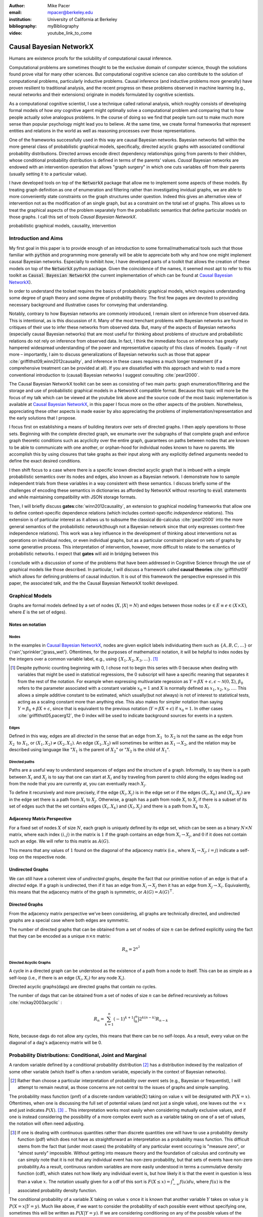 :author: Mike Pacer
:email: mpacer@berkeley.edu
:institution: University of California at Berkeley
:bibliography: myBibliography

:video: youtube_link_to_come


.. raw:: latex

    \newcommand{\DUrolesc}{\textsc}
.. \providecommand*\DUrolecitep[1]{\citep{#1}}
..    \newcommand\DUrolecitep[1]{\citeA{#1}}

.. role:: sc



------------------------
Causal Bayesian NetworkX
------------------------

.. class:: abstract

    Humans are existence proofs for the solubility of computational causal inference.

    Computational problems are sometimes thought to be the exclusive domain of computer science, though the solutions found prove vital for many other sciences. But computational cognitive science can also contribute to the solution of computational problems, particularly inductive problems. Causal inference (and inductive problems more generally) have proven resilient to traditional analysis, and the recent progress on these problems observed in machine learning (e.g., neural networks and their extensions) originate in models formulated by cognitive scientists.

    As a computational cognitive scientist, I use a technique called rational analysis, which roughly consists of developing formal models of how *any* cognitive agent might optimally solve a computational problem and comparing that to how people actually solve analogous problems. In the course of doing so we find that people turn out to make much more sense than popular psychology might lead you to believe. At the same time, we create formal frameworks that represent entities and relations in the world as well as reasoning processes over those representations. 

    One of the frameworks successfully used in this way are causal Bayesian networks. Bayesian networks fall within the more general class of probabilistic graphical models, specifically, directed acyclic graphs with associated conditional probability distributions. Directed arrows encode direct dependency relationships going from parents to their children, whose conditional probability distribution is defined in terms of the parents' values. *Causal* Bayesian networks are endowed with an intervention operation that allows "graph surgery" in which one cuts variables off from their parents (usually setting it to a particular value). 

    I have developed tools on top of the :code:`NetworkX` package that allow me to implement some aspects of these models. By treating graph definition as one of enumeration and filtering rather than investigating invidual graphs, we are able to more conveniently state constraints on the graph structures under question. Indeed this gives an alternative view of intervention not as the modification of an single graph, but as a constraint on the total set of graphs. This allows us to treat the graphical aspects of the problem separately from the probabilistic semantics that define particular models on those graphs. I call this set of tools `Causal Bayesian NetworkX`.


.. class:: keywords

   probabilistic graphical models, causality, intervention

Introduction and Aims
---------------------

My first goal in this paper is to provide enough of an introduction to some formal/mathematical tools such that those familiar with :code:`python` and programming more generally will be able to appreciate both why and how one might implement causal Bayesian networks. Especially to exhibit *how*, I have developed parts of a toolkit that allows the creation of these models on top of the :code:`NetworkX` python package. Given the coincidence of the names, it seemed most apt to refer to this toolkit as :code:`Causal Bayesian NetworkX` (the current implementation of which can be found at `Causal Bayesian NetworkX`_).

In order to understand the toolset requires the basics of probabilsitic graphical models, which requires understanding some degree of graph theory and some degree of probability theory. The first few pages are devoted to providing necessary background and illustrative cases for conveying that understanding. 

Notably, contrary to how Bayesian networks are commonly introduced, I remain silent on inference from observed data. This is intentional, as is this discussion of it. Many of the most trenchant problems with Bayesian networks are found in critiques of their use to infer these networks from observed data. But, many of the aspects of Bayesian networks (especially causal Bayesian networks) that are most useful for thinking about problems of structure and probabilistic relations do not rely on inference from observed data. In fact, I think the immediate focus on inference has greatly hampered widespread understanding of the power and representative capacity of this class of models. Equally – if not more – importantly, I aim to discuss generalizations of Bayesian networks such as those that appear :cite:`griffithst09,winn2012causality`, and inference in these cases requires a much longer treatement (if a comprehensive treatment can be provided at all). If you are dissatisfied with this approach and wish to read a more conventional introduction to (causal) Bayesian networks I suggest consulting :cite:`pearl2000`.

The Causal Bayesian NetworkX toolkit can be seen as consisting of two main parts: graph enumeration/filtering and the storage and use of probabilistic graphical models in a NetworkX compatible format. Because this topic will more be the focus of my talk which can be viewed at the youtube link above and the source code of the most basic implementation is available at `Causal Bayesian NetworkX`_, in this paper I focus more on the other aspects of the problem. Nonetheless, appreciating these other aspects is made easier by also appreciating the problems of implementation/representation and the early solutions that I propose.

I focus first on establishing a means of building iterators over sets of directed graphs. I then apply operations to those sets. Beginning with the complete directed graph, we enumarte over the subgraphs of that complete graph and enforce graph theoretic conditions such as acyclicity over the entire graph, guarantees on paths between nodes that are known to be able to communicate with one another, or orphan-hood for individual nodes known to have no parents. We accomplish this by using closures that take graphs as their input along with any explicitly defined arguments needed to define the exact desired conditions. 

I then shift focus to a case where there is a specific known directed acyclic graph that is imbued with a simple probabilistic semantics over its nodes and edges, also known as a Bayesian network. I demonstrate how to sample independent trials from these variables in a way consistent with these semantics. I discuss briefly some of the challenges of encoding these semantics in dictionaries as afforded by NetworkX without resorting to :code:`eval` statements and while maintaining compatibility with JSON storage formats. 

Then, I will briefly discuss **gates**:cite:`winn2012causality`, an extension to graphical modeling frameworks that allow one to define context-specific dependence relations (which includes context-specific *independence* relations). This extension is of particular interest as it allows us to subsume the classical :code:`do`-calculus :cite:`pearl2000` into the more general semantics of the probabilistic network(though not a Bayesian network since that only expresses context-free independence relations). This work was a key influence in the development of thinking about interventions not as operations on individual nodes, or even individual graphs, but as a particular constraint placed on sets of graphs by some generative process. This interpretation of intervention, however, more difficult to relate to the semantics of probabilistic networks. I expect that **gates** will aid in bridging between this 

I conclude with a discussion of some of the problems that have been addressed in Cognitive Science through the use of graphical models like those described. In particular, I will discuss a framework called **causal theories** :cite:`griffithst09` which allows for defining problems of causal induction. It is out of this framework the perspective expressed in this paper, the associated talk, and the the Causal Bayesian NetworkX toolkit developed. 

.. _Causal Bayesian NetworkX: https://github.com/michaelpacer/Causal-Bayesian-NetworkX

Graphical Models
----------------

Graphs are formal models defined by a set of nodes (:math:`X, |X| = N`) and edges between those nodes (:math:`e \in E \equiv e \in (X \times X)`, where *E* is the set of edges). 

Notes on notation
=================

Nodes
^^^^^

In the examples in `Causal Bayesian NetworkX`_, nodes are given explicit labels individuating them such as :math:`\{A,B,C,\ldots\}` or {'rain','sprinkler','grass_wet'}. Oftentimes, for the purposes of mathematical notation, it will be helpful to index nodes by the integers over a common variable label, e.g., using  :math:`\{X_1,X_2,X_3,\ldots\}`. [#]_ 

.. [#] Despite pythonic counting beginning with 0, I chose not to begin this series with 0 because when dealing with variables that might be used in statistical regressions, the 0 subscript will have a specific meaning that separates it from the rest of the notation. For example when expressing multivariate regession as :math:`Y = \beta X + \epsilon, \epsilon \sim \mathcal{N}(0,\Sigma)`, :math:`\beta_0` refers to the parameter associated with a constant variable :math:`x_0 = 1` and :math:`X` is normally defined as :math:`x_1, x_2, x_3, \ldots`. This allows a simple additive constant to be estimated, which usually(but not always) is not of interest to statistical tests, acting as a scaling constant more than anything else. This also makes for simpler notation than saying :math:`Y = \beta_0 + \beta X + \epsilon`, since that is equivalent to the previous notation (:math:`Y = \beta X + \epsilon`) if :math:`x_0 = 1`. In other cases :cite:`griffithst05,pacerg12`, the 0 index will be used to indicate background sources for events in a system.

Edges
^^^^^

Defined in this way, edges are all *directed* in the sense that an edge from :math:`X_1 \textrm{ to } X_2` is not the same as the edge from :math:`X_2 \textrm{ to } X_1`, or :math:`(X_1,X_2) \neq (X_2,X_1)`. An edge :math:`(X_1,X_2)` will sometimes be written as :math:`X_1 \rightarrow X_2`, and the relation may be described using language like ":math:`X_1` is the parent of :math:`X_2`" or ":math:`X_2` is the child of :math:`X_1`".

Directed paths
^^^^^^^^^^^^^^

Paths are a useful way to understand sequences of edges and the structure of a graph. Informally, to say there is a path between :math:`X_i` and :math:`X_j` is to say that one can start at :math:`X_i` and by traveling from parent to child along the edges leading out from the node that you are currently at, you can eventually reach :math:`X_j`.

To define it recursively and more precisely, if the edge :math:`(X_i,X_j)` is in the edge set or if the edges :math:`(X_i,X_k)` and :math:`(X_k,X_j)` are in the edge set there is a path from :math:`X_i` to :math:`X_j`. Otherwise, a graph has a path from node :math:`X_i` to :math:`X_j` if there is a subset of its set of edges such that the set contains edges :math:`(X_i,X_k)` and :math:`(X_l,X_j)` and there is a path from :math:`X_k` to :math:`X_l`. 


Adjacency Matrix Perspective
============================

For a fixed set of nodes :math:`X` of size :math:`N`, each graph is uniquely defined by its edge set, which can be seen as a binary :math:`N \times N` matrix, where each index :math:`(i,j)` in the matrix is :math:`1` if the graph contains an edge from :math:`X_i \rightarrow X_j`, and :math:`0` if it does not contain such an edge. We will refer to this matrix as :math:`A(G)`.

This means that any values of :math:`1` found on the diagonal of the adjacency matrix (i.e., where :math:`X_i \rightarrow X_j, i=j`) indicate a self-loop on the respective node.

.. Finding paths using adjacency matrices
.. ^^^^^^^^^^^^^^^^^^^^^^^^^^^^^^^^^^^^^^

.. It is straightforward to interpret questions of the existence of paths between :math:`X_i` and :math:`X_j` using the adjacency matrix perspective and matrix multiplication. The key step is to recognize that you can think of multiplying the adjacency matrix from the right by a binary vector as taking a step in the graph from the nodes whose values in the vector were 1 to the set of children of those nodes. To continue to have a binary vector then requires resetting values in the vector 0 and 1 by taking (for every element of the resulting vector) the minimum of the value of the vector and 1 (which addresses the case where more than one edge leads into the same node). 

.. To use this technique to test whether a matrix has an edge between, if you have a value of 1 at index *i*, and 0's elsewhere, if you multiply this vector from the left by the adjacency matrix, then if there is a path between 

Undirected Graphs
=================

We can still have a coherent view of *undirected* graphs, despite the fact that our primitive notion of an edge is that of a *directed* edge. If a graph is undirected, then if it has an edge from :math:`X_i \rightarrow X_j` then it has an edge from :math:`X_j \rightarrow X_i`. Equivalently, this means that the adjacency matrix of the graph is symmetric, or :math:`A(G)=A(G)^\top`.


Directed Graphs
===============

From the adjacency matrix perspective we've been considering, all graphs are technically directed, and undirected graphs are a special case where both edges are symmetric.

The number of directed graphs that can be obtained from a set of nodes of size :math:`n` can be defined explicitly using the fact that they can be encoded as a unique :math:`n \times n` matrix:

.. math::

    R_n = 2^{n^2}


Directed Acyclic Graphs
^^^^^^^^^^^^^^^^^^^^^^^

A cycle in a directed graph can be understood as the existence of a path from a node to itself. This can be as simple as a self-loop (i.e., if there is an edge :math:`(X_i,X_i)` for any node :math:`X_i`). 

Directed acyclic graphs(:sc:`dag`\s) are directed graphs that contain no cycles.

The number of :sc:`dag`\s that can be obtained from a set of nodes of size :math:`n` can be defined recursively as follows :cite:`mckay2003acyclic` :

.. math::

    R_n = \sum_{k=1}^{n} (-1)^{k+1} {\binom{n}{k}} 2^{k(n-k)} R_{n-k}

Note, because :sc:`dag`\s do not allow any cycles, this means that there can be no self-loops. As a result, every value on the diagonal of a  :sc:`dag`\'s adjacency matrix will be 0. 

.. Topological ordering in :sc:`dag`\s
.. ^^^^^^^^^^^^^^^^^^^^^^^^^^^^^^^^^^^

.. It is possible to reorder 


Probability Distributions: Conditional, Joint and Marginal
----------------------------------------------------------

A random variable defined by a conditional probability distribution [#]_ has a distribution indexed by the realization of some other variable (which itself is often a random variable, especially in the context of Bayesian networks). 

.. [#] Rather than choose a particular interpretation of probability over event sets (e.g., Bayesian or  frequentist), I will attempt to remain neutral, as those concerns are not central to the issues of graphs and simple sampling.

The probability mass function (pmf) of a discrete random variable(:math:`X`) taking on value :math:`x` will be designated with :math:`P(X=x)`. Oftentimes, when one is discussing the full set of potential values (and not just a single value), one leaves out the :math:`=x` and just indicates :math:`P(X)`. [#]_ 
.. This interpretation works most easily when considering mutually exclusive values, and if one is instead considering the possibility of a more complex event such as a variable taking on one of a set of values, the notation will often need adjusting. 

.. [#] If one is dealing with continuous quantities rather than discrete quantities one will have to use a probability density function (pdf) which does not have as straightforward an interpretation as a probability mass function. This difficult stems from the fact that (under most cases) the probability of any particular event occuring is "measure zero", or "almost surely" impossible. Without getting into measure theory and the foundation of calculus and continuity we can simply note that it is not that any individual event has non-zero probability, but that sets of events have non-zero probability.As a result, continuous random variables are more easily understood in terms a cummulative density function (cdf), which states not how likely any individual event is, but how likely it is that the event in question is less than a value :math:`x`. The notation usually given for a cdf of this sort is :math:`F(X\leq x) = \int_{-\infty}^{x}f(u)du`, where :math:`f(u)` is the associated probability density function.

The conditional probability of a variable :math:`X` taking on value :math:`x` once it is known that another variable :math:`Y` takes on value :math:`y` is :math:`P(X=x|Y=y)`. Much like above, if we want to consider the probability of each possible event without specifying one, sometimes this will be written as :math:`P(X|Y=y)`. If we are considering conditioning on any of the possible values of the known variable, we might use the notation :math:`P(X|Y)`, but that is a slight abuse of the notation. 

You *can* view :math:`P(X|Y)` as a function over the space defined by :math:`X\times Y`. However, if you do so, do not interpret this as a probability function (of any kind). Rather, this defines a probability function for :math:`X` relative to each value of :math:`Y`. Without conditioning on :math:`Y` we have many potential functions of X. Thus, you can think of that as denoting a *family* of probability functions indexed by the various values :math:`Y=y`.

The *joint probability* of :math:`X` and :math:`Y` is the probability that both :math:`X` and  :math:`Y` occur in the event set in question. This is noted as :math:`P(X,Y)` or :math:`P(X \cap Y)`(using the set theoretic intersection operation). Similar to :math:`P(X|Y)`, you *can* view :math:`P(X,Y)` as a function over the space defined by :math:`X\times Y`. However, :math:`P(X,Y)` is a probability function in the sense that the sum of :math:`P(X=x,Y=y)` over all the possible events in the space defined by :math:`(x,y)\in X\times Y` equals 1.

The *marginal probability* of :math:`X` is the same :math:`P(X)` that we have seen before. However, the term refers to the notion of summing over values of :math:`Y` in the joint probability, and these summed probabilities were recorded in the *margins* of a probability table. Formally, this can be stated as :math:`P(X) = \sum_{y\in Y}P(X,Y)`.

Relating conditional and joint probabilities
============================================

Conditional probabilities are related to joint probabilities using the following form:

.. math::

    P(X|Y=y) = \frac{P(X,Y=y)}{P(Y=y)} = \frac{P(X,Y=y)}{\sum_{x \in X}P(X=x,Y=y)}

Equivalently:

.. math::

    P(X,Y=y) = P(X|Y=y)P(X)


Bayes' Theorem
==============

Bayes' Theorem can be seen as a result of how to relate conditional and joint probabilities. Or more importantly, how to compute the probability of a variable once you know something about some other variable.

Namely, if we want to know :math:`P(X|Y)` we can transform it into :math:`\frac{P(X,Y)}{\sum_{x \in X}P(X=x,Y)}`, but then can also transform joint probabilities (:math:`P(X,Y)`) into statements about conditional and marginal probabilities (:math:`P(X|Y)P(X)`).

This leaves us with

.. math::

    P(X|Y) = \frac{P(X|Y)P(X)}{\sum_{x \in X}P(X=x|Y)P(X=x)}

Probabilistic Independence
==========================

To say that two variables are independent of each other means that 


Sampling from Conditional Probability distributions
---------------------------------------------------

Example - Coins and dice
========================

Imagine the following game: 

You have a coin [#]_ (*C*, :sc:`Heads, Tails`), a 6-sided die (:math:`D_6, \{1,2,\ldots,6\}`), and a 20-sided die (:math:`D_{20}, \{1,2,\ldots,20\}`). If for simplicity, you prefer to think of these as fair dice and a fair coin, you are welcome to do so, but my notation will not require that.

.. [#] A coin is effectively 2-sided die, but for clarity of exposition I chose to treat the conditioned-on variable as a different kind of object than the variables relying on that conditioning.

The rules of the game are as follows: flip the coin, and if it lands on :sc:`Heads`, then you roll the 6-sided die to find your score for the round. If instead your coin lands on :sc:`Tails` your score comes from a roll of the 20-sided die. Your score for one round of the game is the value of the die that you roll, and you will only roll one die in each round. 

Suppose we wanted to know your expected score on a single round, but we do not know whether the coin will land on :sc:`Heads` or :sc:`Tails`. We cannot directly compute the probabilities for each die without first considering the probability that the coin will land on :sc:`Heads` or :sc:`Tails`. This is the 

But this discussion hides an important complexity by having the event set of the :math:`D_6` embedded within the event set of the :math:`D_{20}`. Moreover, we assumed that we could treat each event in these sets as belonging to the integers and as a result, that with little interpretation, they can be easily summed.

Example - Coins and dice with labeled entities
==============================================

Imagine the following game: 

You have a coin (*C*, :sc:`Heads, Tails`), a *new* 6-sided die (:math:`D_6, \{X_1,X_2,\ldots,X_6\}`), and a 20-sided die (:math:`D_{20}, \{X_1,X_2,\ldots,X_{20}\}`). 

The rules are the same as before: your score for one round of the game is the value of the die that you roll, and you will only roll one die in each round. You flip the coin, and if it lands on :sc:`Heads`, then you roll the 6-sided die to find your score for the round. If instead your coin lands on :sc:`Tails` your score comes from a roll of the 20-sided die.

But note that now we cannot sum over these in the same way that we did before. Nonetheless, we can 

Indeed, our event sets for the two dice are mutually disjoint, making the event set for the scores that one can receive on a single round :math:`\{\clubsuit,\diamondsuit,\heartsuit,\spadesuit,\odot,\dagger,X_1,X_2,\ldots,X_{20}\}`. Without additional information about how to map these different labels onto values, there's no way to describe the "score". Rather, the best we can do is to determine the probability with which each individual case occurs.


Example - Coins and dice with disjoint sets of labeled entities
===============================================================

Imagine the following game: 

You have a coin (*C*, :sc:`Heads, Tails`), a *new* 6-sided die (:math:`D_6, \{\clubsuit,\diamondsuit,\heartsuit,\spadesuit,\odot,\dagger\}`), and a 20-sided die (:math:`D_{20}, \{X_1,X_2,\ldots,X_{20}\}`). 

The rules are the same as before: your score for one round of the game is the value of the die that you roll, and you will only roll one die in each round. You flip the coin, and if it lands on :sc:`Heads`, then you roll the 6-sided die to find your score for the round. If instead your coin lands on :sc:`Tails` your score comes from a roll of the 20-sided die.

But note that now we cannot sum over these in the same way that we did before. Indeed, our event sets for the two dice are mutually disjoint, making the event set for the scores that one can receive on a single round :math:`\{\clubsuit,\diamondsuit,\heartsuit,\spadesuit,\odot,\dagger,X_1,X_2,\ldots,X_{20}\}`. Without additional information about how to map these different labels onto values, there's no way to describe the "score". Rather, the best we can do is to determine the probability with which each individual case occurs.

Bayesian Networks
-----------------

Bayesian networks are a class of graphical models that have particular probabilistic semantics attached to their nodes and edges. This makes them probabilsitic graphical models. 

The most important property of Bayesian networks is that a variable when conditioned on the total set of its parents and children, is conditionally independent of any other variables in the graph. This is known as the "Markov blanket" of that node[#]_.

.. [#] The word "Markov" refers to Andrei Markov and appears as a prefix to many other terms. It most often indicates that some kind of independence property holds. For example, a Markov chain is a sequence (chain) of variables in which each variable depends only dependent on the value of the immediate preceding (and by implication) postceding variables in the chain. 

Common assumptions in Bayesian networks
=======================================

While there are extensions to these models, a number of assumptions commonly hold. [#]_

.. [#] Some additional extensions that I will not discuss at greater length include, Hierarichal Bayesian Models (:sc:`HBM`\s), Dynamic Bayesian Networks []

Fixed node set
^^^^^^^^^^^^^^

The network is considered to be comprehensive in the sense that there is a fixed set of known nodes with finite cardinality :math:`N`. This rules out the possibility of hidden/latent variables as being part of the network. From this perspective inducing hidden nodes requires postulating a new graph that is potentially unrelated to the previous graph. 

Trial-based events, complete activation and :sc:`dag`\-hood
^^^^^^^^^^^^^^^^^^^^^^^^^^^^^^^^^^^^^^^^^^^^^^^^^^^^^^^^^^^

Within a trial, all events are presumed to occur simultaneously. This means two things. First, there is no notion of temporal asynchrony, where one node/variable is takes on value before its children take on a value (even if in reality – i.e., outside the model – that variable is known to occur before its child). Secondly, the probabilistic semantics will be defined over the entirety of the graph meaning that one cannot sample a proper subset of the nodes of a graph unless they have no effects or are marginalized out with their effects being incorporated into their children.

This property also explains why Bayesian networks need to be acyclic. Most of the time when we consider causal cycles in the world the cycle relies on a temporal delay between the causes and their effects to take place. If the cause and its effect is simultaneous, it becomes difficult (if not nonsensical) to determine which is the cause and which is the effect — they seem instead to be mutually definitional. But, as noted above, when sampling in Bayesian networks simultenaity is presumed for *all* of the nodes.


Generating samples from Bayes Nets
==================================

This procedure for sampling a trial from Bayesian networks relies heavily on using what I call the *active sample set*. This is the set of nodes for which we have well-defined distributions at the time of sampling.

There will always be at least one node in a Bayesian network that has no parents (for a given trial). We will call these nodes **orphans**. To sample a trial from the Bayesian network we begin with the orphans. 

Because orphans have no parents – in order for the Bayes net to be well-defined – each orphan will have a well-defined marginal probability distribution that we can directly sample from. Thus we start with the set of orphans as the *active sample set*. 

After sampling from all of the orphans, we will take the union of the sets of children of the orphans, and at least one of these nodes will have values sampled for all of its parents. We take the set of orphans whose entire parent-set has sampled values, and sample from the conditional distributions defined relative to their parents' sampled values and make this the *active sample set*.

After each sample from the *active sample set* we will either have new variables whose distributions are well-defined or will have sampled all of the variables in question. 


Causal Bayesian Networks
------------------------

Causal Bayesian networks are Bayesian networks that are given an interventional operation that allows for "graph surgery" by cutting nodes off from their parents.[#]_ The central idea is that interventions 

.. [#] This is technically a more general definition than that given in :cite:`pearl2000` as in that case there is a specific semantics given to interventions as they affect the probabilistic semantics of the variables within the network. Because here we are considering a version of intervention primarily in terms of how they affect the structure of a set of graphs rather than an interventions results on a specific parameterized graph, this greater specificity is unnecessary. 

NetworkX
--------

This is a framework for graphs that stores graphs as "a dict of dicts of dicts".

Basic NetworkX operations
=========================

NetworkX is usually imported using the :code:`nx` abbreviation

    import networkx as nx

    G = nx.DiGraph() # 

    G.edges() # returns a list of edges
    G.edges(data=True) # returns a list of edges with their data

    G.nodes() #
    G.nodes(data=True) #

Causal Bayesian NetworkX: Graphs
--------------------------------

Graph enumeration
=================

Start with the max graph. Build an iterator that returns graphs by removing edge sets. 

One challenge that arises is the sheer number of graphs that are possible given a node-set, as discussed earlier. 

Operations on sets of graphs
============================

Preëmptive Filters
^^^^^^^^^^^^^^^^^^

In order to reduce the set of edges that we need to iterate over, it helps to determine which individual edges are known to always be present and which ones are known to never be present. In this way we can reduce the size of the max-graph's edgeset. 

This allows for us to the include more variables/nodes without seeing the expected growth in the set of the edges that accompanies additional nodes without preëmptive filters. 

One of the most powerful uses I have found for this is the ability to modify a graph set to include interventional nodes without seeing a corresponding explosion in the number of graphs. On the assumption that interventions apply only to a single node () example nodes representing interventions, as nodes without on the preëxisting variables that 

Conditions
^^^^^^^^^^


Gates: Context-sensitive causal Bayesian graphs
-----------------------------------------------


Causal Theories
---------------




Of course, no paper would be complete without some source code.  Without
highlighting, it would look like this::

    def sum(a, b):
        """Sum two numbers."""

        return a + b

With code-highlighting:

.. code-block:: python

    def sum(a, b):
        """Sum two numbers."""

        return a + b

Maybe also in another language, and with line numbers:

.. code-block:: c
    :linenos:

    int main() {
        for (int i = 0; i < 10; i++) {
            /* do something */
        }
        return 0;
    }

Or a snippet from the above code, starting at the correct line number:

.. code-block:: c
    :linenos:
    :linenostart: 2

    for (int i = 0; i < 10; i++) {
        /* do something */
    }


Important Part
--------------

.. It is well known [Atr03]_ that Spice grows on the planet Dune.  Test

some maths, for example :math:`e^{\pi i} + 3 \delta`.  Or maybe an
equation on a separate line:

.. math::

    g(x) = \int_0^\infty f(x) dx

or on multiple, aligned lines:

.. math::
    :type: eqnarray

    g(x) &=& \int_0^\infty f(x) dx \\
         &=& \ldots

The area of a circle and volume of a sphere are given as

.. math::
    :label: circarea

    A(r) = \pi r^2.

.. math::
    :label: spherevol

    V(r) = \frac{4}{3} \pi r^3

We can then refer back to Equation (:ref:`circarea`) or
(:ref:`spherevol`) later.

Mauris purus enim, volutpat non dapibus et, gravida sit amet sapien. In at
consectetur lacus. Praesent orci nulla, blandit eu egestas nec, facilisis vel
lacus. Fusce non ante vitae justo faucibus facilisis. Nam venenatis lacinia
turpis. Donec eu ultrices mauris. Ut pulvinar viverra rhoncus. Vivamus
adipiscing faucibus ligula, in porta orci vehicula in. Suspendisse quis augue
arcu, sit amet accumsan diam. Vestibulum lacinia luctus dui. Aliquam odio arcu,
faucibus non laoreet ac, condimentum eu quam. Quisque et nunc non diam
consequat iaculis ut quis leo. Integer suscipit accumsan ligula. Sed nec eros a
orci aliquam dictum sed ac felis. Suspendisse sit amet dui ut ligula iaculis
sollicitudin vel id velit. Pellentesque hendrerit sapien ac ante facilisis
lacinia. 

.. figure:: figure0.png

    This is the caption. :label:`egfig`

.. figure:: figure0.png
    :align: center
    :figclass: w

    This is a wide figure, specified by adding "w" to the figclass.  It is also
    center aligned, by setting the align keyword (can be left, right or center).

.. figure:: figure0.png
    :scale: 20%
    :figclass: bht

    This is the caption on a smaller figure that will be placed by default at the
    bottom of the page, and failing that it will be placed inline or at the top.
    Note that for now, scale is relative to a completely arbitrary original
    reference size which might be the original size of your image - you probably
    have to play with it. :label:`egfig2`

As you can see in Figures :ref:`egfig` and :ref:`egfig2`, this is how you reference auto-numbered
figures.

.. .. table:: This is the caption for the materials table. :label:`mtable`

..     +------------+----------------+
..     | Material   | Units          |
..     +============+================+
..     | Stone      | 3              |
..     +------------+----------------+
..     | Water      | 12             |
..     +------------+----------------+
..     | Cement     | :math:`\alpha` |
..     +------------+----------------+


.. We show the different quantities of materials required in Table
.. :ref:`mtable`.


.. .. The statement below shows how to adjust the width of a table.

.. .. raw:: latex

..     \setlength{\tablewidth}{0.8\linewidth}


.. .. table:: This is the caption for the wide table.
..     :class: w

..     +--------+----+------+------+------+------+--------+
..     | This   | is |  a   | very | very | wide | table  |
..     +--------+----+------+------+------+------+--------+

.. Unfortunately, restructuredtext can be picky about tables, so if it simply
.. won't work try raw LaTeX:


.. .. raw:: latex

..     \begin{table*}

..       \begin{longtable*}{|l|r|r|r|}
..       \hline
..       \multirow{2}{*}{Projection} & \multicolumn{3}{c|}{Area in square miles}\tabularnewline
..       \cline{2-4}
..        & Large Horizontal Area & Large Vertical Area & Smaller Square Area\tabularnewline
..       \hline
..       Albers Equal Area  & 7,498.7 & 10,847.3 & 35.8\tabularnewline
..       \hline
..       Web Mercator & 13,410.0 & 18,271.4 & 63.0\tabularnewline
..       \hline
..       Difference & 5,911.3 & 7,424.1 & 27.2\tabularnewline
..       \hline
..       Percent Difference & 44\% & 41\% & 43\%\tabularnewline
..       \hline
..       \end{longtable*}

..       \caption{Area Comparisons \DUrole{label}{quanitities-table}}

..     \end{table*}

.. Perhaps we want to end off with a quote by Lao Tse [#]_:

..     *Muddy water, let stand, becomes clear.*

.. .. [#] :math:`\mathrm{e^{-i\pi}}`

.. Customised LaTeX packages
.. -------------------------

.. Please avoid using this feature, unless agreed upon with the
.. proceedings editors.
..     .. raw:: latex

..      :usepackage: somepackage

..      Some custom LaTeX source here.

Outlines
========

Test :cite:`mckay2003acyclic,winn2012causality`


Outline v. 1.1
==============

1. Introduction

   2. Why?
   3. What?
   4. Background recommended

      5. Basic probability

         6. Sum of prob of exclusive events = 1

      6. Basic graph theory ✓

         7.  Nodes (N) and Edges (V = (N × N))✓
             8.  notation notes ✓
             9.  Parents and children

         10.  Adjacency Matrix view of graphs✓
         11.  Directed and Undirected graphs✓
         12.  Directed Acyclic Graphs✓

2. Assumptions

   2. Fixed set of nodes ✓
   3. Discrete trials 
   4. Synchronous activation 
   5. cross trial independence 

3. Graphs: Structure

   1. Complexity of graph enumeration

      2. General directed graphs, ✓

         .. math:: 2^{n^2} 

   2. Reducing complexity:

      3. Enumeration filters
      4. Directed Acyclic Graphs

         4. No trace (no self-loops) ✓
         5. number of graphs

   3. Parents and children

4. Random Variables: Semantics, sampling and graphs

   4. Conditional probability distributions
   5. Conditional independence properties
   6. Graphical interpretation of conditional independence

5. Causal Graphs: Interventions

   1. Graph Surgery
   2. Causal graphs as extensions of directed graphs ---

      1. incorporating intervention into the node set

   3. Interventions as constraints on the graph set

      4. Node has no parents = node is intervened on with prior
         distribution equal to the

1. NetworkX
    
    2. graph/network package in python
    

6. Causal Bayesian NetworkX: Graphs

   5. Iterator over graphs
   6. Closures for constraints
      
       8. over graphs
       9. tuples of nodes
       10. individual nodes
   
   11. Zipping iterators and avoiding early consumption

6. Causal Bayesian NetworkX: Probabilistic Sampling
    
7. Gates and causal networks
8. Causal theories
    
    9. Rational analysis and computational level explanations of human cognition
    10. First order logic for probabilistic graphical models 
    11. ontology, plausible relations, functional form
    12. generalizations to other kinds of logical/graphical conditions
    13. uses in understanding human cognition


.. .. raw:: latex

..     \bibliographystyle{IEEEtran}
..     \begingroup
..     \renewcommand{\section}[2]{}%
..     %\renewcommand{\chapter}[2]{}% for other classes
..     \bibliography{uber}
..     \endgroup


.. .. raw:: latex

..     \bibliographystyle{IEEEtran}
..     \providecommand*\DUrolebibliography[1]{\bibliography{#1}}

.. .. role:: bibliography

.. .. [Atr03] P. Atreides. *How to catch a sandworm*,           Transactions on Terraforming, 21(3):261-300, August 2003.
